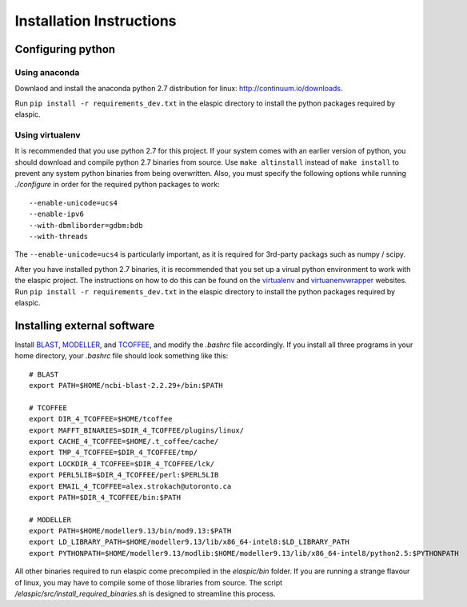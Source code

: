 Installation Instructions
=========================

Configuring python
------------------

Using anaconda
**************
Downlaod and install the anaconda python 2.7 distribution for linux: 
http://continuum.io/downloads.

Run ``pip install -r requirements_dev.txt`` in the elaspic directory to 
install the python packages required by elaspic.


Using virtualenv
****************
It is recommended that you use python 2.7 for this project. If your system
comes with an earlier version of python, you should download and compile 
python 2.7 binaries from source. Use ``make altinstall`` instead of 
``make install`` to prevent any system python binaries from being overwritten.
Also, you must specify the following options while running *./configure* 
in order for the required python packages to work::

    --enable-unicode=ucs4 
    --enable-ipv6 
    --with-dbmliborder=gdbm:bdb 
    --with-threads


The ``--enable-unicode=ucs4`` is particularly important, as it is required
for 3rd-party packags such as numpy / scipy.

After you have installed python 2.7 binaries, it is recommended that you 
set up a virual python environment to work with the elaspic project. 
The instructions on how to do this can be found on the `virtualenv`_ and
`virtuanenvwrapper`_ websites. Run ``pip install -r requirements_dev.txt`` 
in the elaspic directory to install the python packages required by elaspic.


Installing external software
----------------------------

Install `BLAST`_, `MODELLER`_, and `TCOFFEE`_, and modify the `.bashrc` file
accordingly. If you install all three programs in your home directory, 
your `.bashrc` file should look something like this::

    # BLAST
    export PATH=$HOME/ncbi-blast-2.2.29+/bin:$PATH

    # TCOFFEE
    export DIR_4_TCOFFEE=$HOME/tcoffee
    export MAFFT_BINARIES=$DIR_4_TCOFFEE/plugins/linux/
    export CACHE_4_TCOFFEE=$HOME/.t_coffee/cache/
    export TMP_4_TCOFFEE=$DIR_4_TCOFFEE/tmp/
    export LOCKDIR_4_TCOFFEE=$DIR_4_TCOFFEE/lck/
    export PERL5LIB=$DIR_4_TCOFFEE/perl:$PERL5LIB
    export EMAIL_4_TCOFFEE=alex.strokach@utoronto.ca
    export PATH=$DIR_4_TCOFFEE/bin:$PATH

    # MODELLER
    export PATH=$HOME/modeller9.13/bin/mod9.13:$PATH
    export LD_LIBRARY_PATH=$HOME/modeller9.13/lib/x86_64-intel8:$LD_LIBRARY_PATH
    export PYTHONPATH=$HOME/modeller9.13/modlib:$HOME/modeller9.13/lib/x86_64-intel8/python2.5:$PYTHONPATH


All other binaries required to run elaspic come precompiled in the `elaspic/bin`
folder. If you are running a strange flavour of linux, you may have to compile
some of those libraries from source. The script `/elaspic/src/install_required_binaries.sh`
is designed to streamline this process.

.. _virtualenv: http://virtualenv.readthedocs.org/en/latest/
.. _virtuanenvwrapper: http://virtualenvwrapper.readthedocs.org/en/latest/
.. _BLAST: ftp://ftp.ncbi.nlm.nih.gov/blast/executables/blast+/LATEST/
.. _MODELLER: https://salilab.org/modeller/
.. _TCOFFEE: http://www.tcoffee.org/






